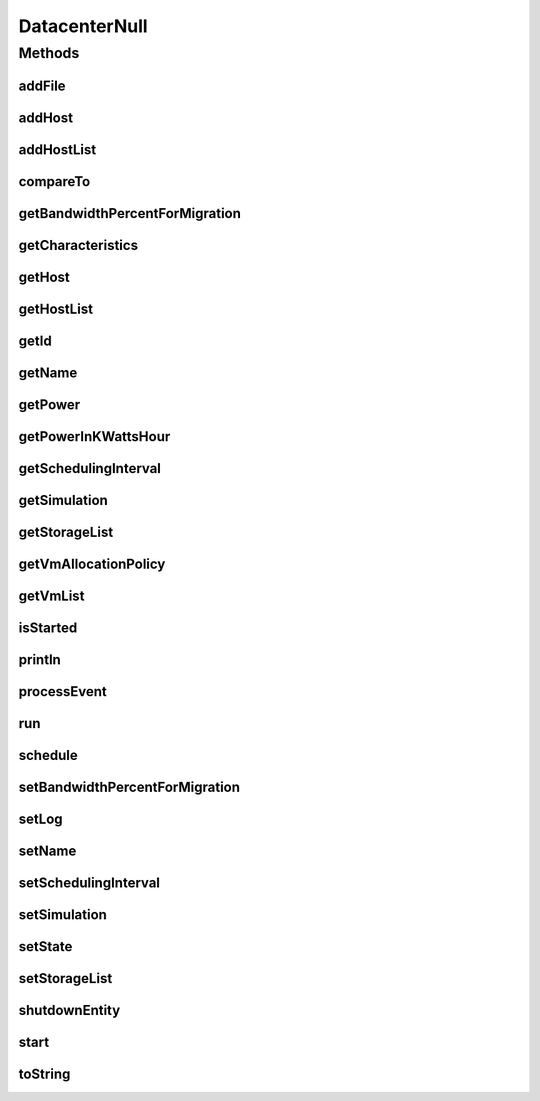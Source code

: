 .. java:import:: org.cloudbus.cloudsim.allocationpolicies VmAllocationPolicy

.. java:import:: org.cloudbus.cloudsim.core SimEntity

.. java:import:: org.cloudbus.cloudsim.core Simulation

.. java:import:: org.cloudbus.cloudsim.core.events SimEvent

.. java:import:: org.cloudbus.cloudsim.hosts Host

.. java:import:: org.cloudbus.cloudsim.resources File

.. java:import:: org.cloudbus.cloudsim.resources FileStorage

.. java:import:: org.cloudbus.cloudsim.vms Vm

.. java:import:: java.util Collections

.. java:import:: java.util List

DatacenterNull
==============

.. java:package:: org.cloudbus.cloudsim.datacenters
   :noindex:

.. java:type:: final class DatacenterNull implements Datacenter

   A class that implements the Null Object Design Pattern for \ :java:ref:`Datacenter`\  class.

   :author: Manoel Campos da Silva Filho

   **See also:** :java:ref:`Datacenter.NULL`

Methods
-------
addFile
^^^^^^^

.. java:method:: @Override public int addFile(File file)
   :outertype: DatacenterNull

addHost
^^^^^^^

.. java:method:: @Override public Datacenter addHost(Host host)
   :outertype: DatacenterNull

addHostList
^^^^^^^^^^^

.. java:method:: @Override public <T extends Host> Datacenter addHostList(List<T> hostList)
   :outertype: DatacenterNull

compareTo
^^^^^^^^^

.. java:method:: @Override public int compareTo(SimEntity o)
   :outertype: DatacenterNull

getBandwidthPercentForMigration
^^^^^^^^^^^^^^^^^^^^^^^^^^^^^^^

.. java:method:: @Override public double getBandwidthPercentForMigration()
   :outertype: DatacenterNull

getCharacteristics
^^^^^^^^^^^^^^^^^^

.. java:method:: @Override public DatacenterCharacteristics getCharacteristics()
   :outertype: DatacenterNull

getHost
^^^^^^^

.. java:method:: @Override public Host getHost(int index)
   :outertype: DatacenterNull

getHostList
^^^^^^^^^^^

.. java:method:: @Override public List<Host> getHostList()
   :outertype: DatacenterNull

getId
^^^^^

.. java:method:: @Override public int getId()
   :outertype: DatacenterNull

getName
^^^^^^^

.. java:method:: @Override public String getName()
   :outertype: DatacenterNull

getPower
^^^^^^^^

.. java:method:: @Override public double getPower()
   :outertype: DatacenterNull

getPowerInKWattsHour
^^^^^^^^^^^^^^^^^^^^

.. java:method:: @Override public double getPowerInKWattsHour()
   :outertype: DatacenterNull

getSchedulingInterval
^^^^^^^^^^^^^^^^^^^^^

.. java:method:: @Override public double getSchedulingInterval()
   :outertype: DatacenterNull

getSimulation
^^^^^^^^^^^^^

.. java:method:: @Override public Simulation getSimulation()
   :outertype: DatacenterNull

getStorageList
^^^^^^^^^^^^^^

.. java:method:: @Override public List<FileStorage> getStorageList()
   :outertype: DatacenterNull

getVmAllocationPolicy
^^^^^^^^^^^^^^^^^^^^^

.. java:method:: @Override public VmAllocationPolicy getVmAllocationPolicy()
   :outertype: DatacenterNull

getVmList
^^^^^^^^^

.. java:method:: @Override public List<Vm> getVmList()
   :outertype: DatacenterNull

isStarted
^^^^^^^^^

.. java:method:: @Override public boolean isStarted()
   :outertype: DatacenterNull

println
^^^^^^^

.. java:method:: @Override public void println(String msg)
   :outertype: DatacenterNull

processEvent
^^^^^^^^^^^^

.. java:method:: @Override public void processEvent(SimEvent ev)
   :outertype: DatacenterNull

run
^^^

.. java:method:: @Override public void run()
   :outertype: DatacenterNull

schedule
^^^^^^^^

.. java:method:: @Override public void schedule(SimEntity dest, double delay, int tag)
   :outertype: DatacenterNull

setBandwidthPercentForMigration
^^^^^^^^^^^^^^^^^^^^^^^^^^^^^^^

.. java:method:: @Override public void setBandwidthPercentForMigration(double bandwidthPercentForMigration)
   :outertype: DatacenterNull

setLog
^^^^^^

.. java:method:: @Override public void setLog(boolean log)
   :outertype: DatacenterNull

setName
^^^^^^^

.. java:method:: @Override public SimEntity setName(String newName) throws IllegalArgumentException
   :outertype: DatacenterNull

setSchedulingInterval
^^^^^^^^^^^^^^^^^^^^^

.. java:method:: @Override public Datacenter setSchedulingInterval(double schedulingInterval)
   :outertype: DatacenterNull

setSimulation
^^^^^^^^^^^^^

.. java:method:: @Override public SimEntity setSimulation(Simulation simulation)
   :outertype: DatacenterNull

setState
^^^^^^^^

.. java:method:: @Override public SimEntity setState(State state)
   :outertype: DatacenterNull

setStorageList
^^^^^^^^^^^^^^

.. java:method:: @Override public Datacenter setStorageList(List<FileStorage> storageList)
   :outertype: DatacenterNull

shutdownEntity
^^^^^^^^^^^^^^

.. java:method:: @Override public void shutdownEntity()
   :outertype: DatacenterNull

start
^^^^^

.. java:method:: @Override public void start()
   :outertype: DatacenterNull

toString
^^^^^^^^

.. java:method:: @Override public String toString()
   :outertype: DatacenterNull

